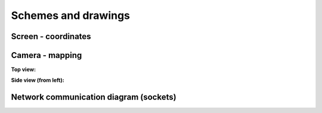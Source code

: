 Schemes and drawings
====================

Screen - coordinates
--------------------

.. image:: images/schemas/screen_coords.png
   :width: 800

Camera - mapping
-----------------

**Top view:**

.. image:: images/schemas/camera_top_view.png
   :width: 800

**Side view (from left):**

.. image:: images/schemas/camera_left_view.png
   :width: 800

Network communication diagram (sockets)
---------------------------------------

.. image:: images/schemas/protocol.png
   :width: 800